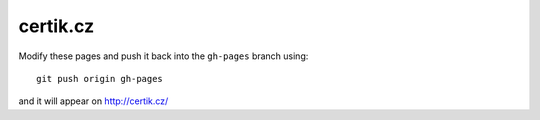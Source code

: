 certik.cz
=========

Modify these pages and push it back into the ``gh-pages`` branch using::

    git push origin gh-pages

and it will appear on http://certik.cz/

